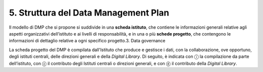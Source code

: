 5. Struttura del Data Management Plan
=====================================

Il modello di DMP che si propone si suddivide in una **scheda
istituto**, che contiene le informazioni generali relative agli aspetti
organizzativi dell’istituto e ai livelli di responsabilità, e in una o
più **schede progetto**, che contengono le informazioni di dettaglio
relative a ogni specifico progetto.3. Data governance

La scheda progetto del DMP è compilata dall'Istituto che produce e
gestisce i dati, con la collaborazione, ove opportuno, degli istituti
centrali, delle direzioni generali e della *Digital Library*. Di
seguito, è indicata con ⓘ la compilazione da parte dell’istituto, con ⓒ
il contributo degli Istituti centrali o direzioni generali, e con ⓓ il
contributo della *Digital Library*.

